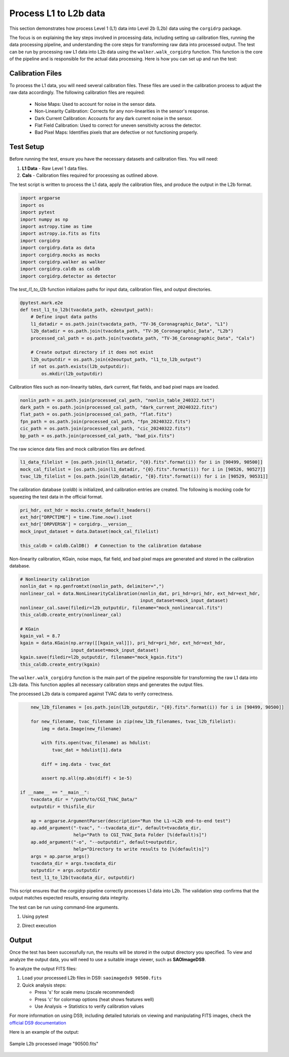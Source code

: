 Process L1 to L2b data
-----------------------

This section demonstrates how process Level 1 (L1) data into Level 2b (L2b) data using the ``corgidrp`` package.

The focus is on explaining the key steps involved in processing data, including setting up calibration files, running the data processing pipeline, and understanding the core steps for transforming raw data into processed output. The test can be run by processing raw L1 data into L2b data using the ``walker.walk_corgidrp`` function. This function is the core of the pipeline and is responsible for the actual data processing. Here is how you can set up and run the test:

Calibration Files
~~~~~~~~~~~~~~~~~

To process the L1 data, you will need several calibration files. These files are used in the calibration process to adjust the raw data accordingly. The following calibration files are required:

    - Noise Maps: Used to account for noise in the sensor data.
    - Non-Linearity Calibration: Corrects for any non-linearities in the sensor's response.
    - Dark Current Calibration: Accounts for any dark current noise in the sensor.
    - Flat Field Calibration: Used to correct for uneven sensitivity across the detector.
    - Bad Pixel Maps: Identifies pixels that are defective or not functioning properly.


Test Setup
~~~~~~~~~~

Before running the test, ensure you have the necessary datasets and calibration files. You will need:

1. **L1 Data** - Raw Level 1 data files.
2. **Cals** - Calibration files required for processing as outlined above. 

The test script is written to process the L1 data, apply the calibration files, and produce the output in the L2b format.

.. code-block:: python

    import argparse
    import os
    import pytest
    import numpy as np
    import astropy.time as time
    import astropy.io.fits as fits
    import corgidrp
    import corgidrp.data as data
    import corgidrp.mocks as mocks
    import corgidrp.walker as walker
    import corgidrp.caldb as caldb
    import corgidrp.detector as detector

The `test_l1_to_l2b` function initializes paths for input data, calibration files, and output directories.

.. code-block:: python

    @pytest.mark.e2e
    def test_l1_to_l2b(tvacdata_path, e2eoutput_path):
        # Define input data paths
        l1_datadir = os.path.join(tvacdata_path, "TV-36_Coronagraphic_Data", "L1")
        l2b_datadir = os.path.join(tvacdata_path, "TV-36_Coronagraphic_Data", "L2b")
        processed_cal_path = os.path.join(tvacdata_path, "TV-36_Coronagraphic_Data", "Cals")

        # Create output directory if it does not exist
        l2b_outputdir = os.path.join(e2eoutput_path, "l1_to_l2b_output")
        if not os.path.exists(l2b_outputdir):
            os.mkdir(l2b_outputdir)

Calibration files such as non-linearity tables, dark current, flat fields, and bad pixel maps are loaded.

.. code-block:: python

        nonlin_path = os.path.join(processed_cal_path, "nonlin_table_240322.txt")
        dark_path = os.path.join(processed_cal_path, "dark_current_20240322.fits")
        flat_path = os.path.join(processed_cal_path, "flat.fits")
        fpn_path = os.path.join(processed_cal_path, "fpn_20240322.fits")
        cic_path = os.path.join(processed_cal_path, "cic_20240322.fits")
        bp_path = os.path.join(processed_cal_path, "bad_pix.fits")

The raw science data files and mock calibration files are defined.

.. code-block:: python

        l1_data_filelist = [os.path.join(l1_datadir, "{0}.fits".format(i)) for i in [90499, 90500]]
        mock_cal_filelist = [os.path.join(l1_datadir, "{0}.fits".format(i)) for i in [90526, 90527]]
        tvac_l2b_filelist = [os.path.join(l2b_datadir, "{0}.fits".format(i)) for i in [90529, 90531]]

The calibration database (`caldb`) is initialized, and calibration entries are created. The following is mocking code for squeezing the test data in the official format. 

.. code-block:: python

        pri_hdr, ext_hdr = mocks.create_default_headers()
        ext_hdr["DRPCTIME"] = time.Time.now().isot
        ext_hdr['DRPVERSN'] = corgidrp.__version__
        mock_input_dataset = data.Dataset(mock_cal_filelist)

        this_caldb = caldb.CalDB()  # Connection to the calibration database

Non-linearity calibration, KGain, noise maps, flat field, and bad pixel maps are generated and stored in the calibration database.

.. code-block:: python

        # Nonlinearity calibration
        nonlin_dat = np.genfromtxt(nonlin_path, delimiter=",")
        nonlinear_cal = data.NonLinearityCalibration(nonlin_dat, pri_hdr=pri_hdr, ext_hdr=ext_hdr,
                                                     input_dataset=mock_input_dataset)
        nonlinear_cal.save(filedir=l2b_outputdir, filename="mock_nonlinearcal.fits")
        this_caldb.create_entry(nonlinear_cal)

        # KGain
        kgain_val = 8.7
        kgain = data.KGain(np.array([[kgain_val]]), pri_hdr=pri_hdr, ext_hdr=ext_hdr,
                           input_dataset=mock_input_dataset)
        kgain.save(filedir=l2b_outputdir, filename="mock_kgain.fits")
        this_caldb.create_entry(kgain)

The ``walker.walk_corgidrp`` function is the main part of the pipeline responsible for transforming the raw L1 data into L2b data. This function applies all necessary calibration steps and generates the output files.

The processed L2b data is compared against TVAC data to verify correctness.

.. code-block:: python

        new_l2b_filenames = [os.path.join(l2b_outputdir, "{0}.fits".format(i)) for i in [90499, 90500]]

        for new_filename, tvac_filename in zip(new_l2b_filenames, tvac_l2b_filelist):
            img = data.Image(new_filename)

            with fits.open(tvac_filename) as hdulist:
                tvac_dat = hdulist[1].data

            diff = img.data - tvac_dat

            assert np.all(np.abs(diff) < 1e-5)

    if __name__ == "__main__":
        tvacdata_dir = "/path/to/CGI_TVAC_Data/"
        outputdir = thisfile_dir

        ap = argparse.ArgumentParser(description="Run the L1->L2b end-to-end test")
        ap.add_argument("-tvac", "--tvacdata_dir", default=tvacdata_dir,
                        help="Path to CGI_TVAC_Data Folder [%(default)s]")
        ap.add_argument("-o", "--outputdir", default=outputdir,
                        help="Directory to write results to [%(default)s]")
        args = ap.parse_args()
        tvacdata_dir = args.tvacdata_dir
        outputdir = args.outputdir
        test_l1_to_l2b(tvacdata_dir, outputdir)

This script ensures that the `corgidrp` pipeline correctly processes L1 data into L2b. The validation step confirms that the output matches expected results, ensuring data integrity.

The test can be run using command-line arguments.

1. Using pytest

.. code-block:: python
      # From the root directory of corgidrp
      pytest tests/test_l1_to_l2b.py -v

2. Direct execution

.. code-block:: python
      # Run the script directly with default paths
      python tests/test_l1_to_l2b.py
      # Or specify custom paths
      python tests/test_l1_to_l2b.py --tvacdata_dir /path/to/CGI_TVAC_Data --outputdir /path/to/output


Output
~~~~~~

Once the test has been successfully run, the results will be stored in the output directory you specified. To view and analyze the output data, you will need to use a suitable image viewer, such as **SAOImageDS9**.

To analyze the output FITS files:

1. Load your processed L2b files in DS9:
   ``saoimageds9 90500.fits``

2. Quick analysis steps:

   - Press 's' for scale menu (zscale recommended)
   - Press 'c' for colormap options (heat shows features well)
   - Use Analysis -> Statistics to verify calibration values

For more information on using DS9, including detailed tutorials on viewing and manipulating FITS images, check the `official DS9 documentation <https://sites.google.com/cfa.harvard.edu/saoimageds9/documentation>`_

Here is an example of the output:


.. figure:: /_static/Output.png
   :width: 600px
   :align: center
   
   Sample L2b processed image "90500.fits"